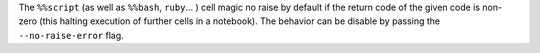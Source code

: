 The ``%%script`` (as well as ``%%bash``, ``ruby``... ) cell magic no raise by
default if the return code of the given code is non-zero (this halting execution
of further cells in a notebook). The behavior can be disable by passing the
``--no-raise-error`` flag.
